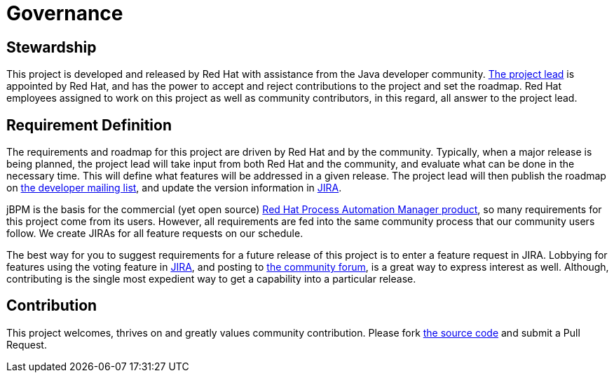 = Governance
:awestruct-description: Disclosure of the governance of this project
:awestruct-layout: normalBase
:showtitle:


== Stewardship

This project is developed and released by Red Hat with assistance from the Java developer community.
link:team.html[The project lead] is appointed by Red Hat, and has the power to accept and reject contributions to the project and set the roadmap.
Red Hat employees assigned to work on this project as well as community contributors, in this regard,
all answer to the project lead.


== Requirement Definition

The requirements and roadmap for this project are driven by Red Hat and by the community.
Typically, when a major release is being planned, the project lead will take input from both Red Hat and the community,
and evaluate what can be done in the necessary time.
This will define what features will be addressed in a given release.
The project lead will then publish the roadmap on link:../community/getHelp.html[the developer mailing list],
and update the version information in link:../community/getHelp.html[JIRA].

jBPM is the basis for the commercial (yet open source) link:http://www.redhat.com/en/technologies/jboss-middleware/bpm[Red Hat Process Automation Manager product],
so many requirements for this project come from its users.
However, all requirements are fed into the same community process that our community users follow.
We create JIRAs for all feature requests on our schedule.

The best way for you to suggest requirements for a future release of this project is to enter a feature request in JIRA.
Lobbying for features using the voting feature in link:../community/getHelp.html[JIRA],
and posting to link:../community/getHelp.html[the community forum], is a great way to express interest as well.
Although, contributing is the single most expedient way to get a capability into a particular release.


== Contribution

This project welcomes, thrives on and greatly values community contribution.
Please fork link:../code/sourceCode.html[the source code] and submit a Pull Request.